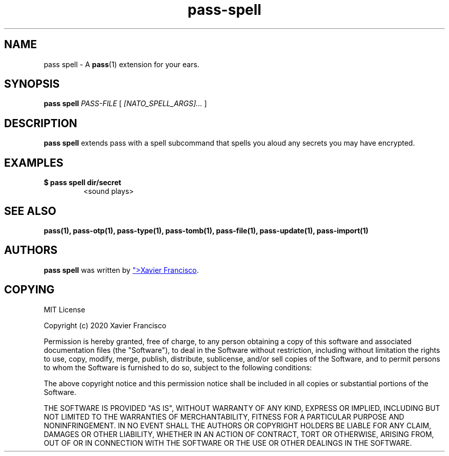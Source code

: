 .TH pass-spell 1 "April 2020" "pass-spell"

.SH NAME
pass spell - A \fBpass\fP(1) extension for your ears.

.SH SYNOPSIS
\fBpass spell\fP \fIPASS-FILE\fP [ \fI[NATO_SPELL_ARGS]...\fP ] 

.SH DESCRIPTION
\fBpass spell\fP extends pass with a spell subcommand that spells you aloud any secrets you may have encrypted.

.SH EXAMPLES
.TP
.B $ pass spell dir/secret
<sound plays>

.SH SEE ALSO
.BR pass(1),
.BR pass-otp(1),
.BR pass-type(1),
.BR pass-tomb(1),
.BR pass-file(1),
.BR pass-update(1),
.BR pass-import(1)


.SH AUTHORS
.B pass spell
was written by
.MT <echo_"moc.liamg@ocsicnarf.n.reivax|rev>
Xavier Francisco
.ME .


.SH COPYING
MIT License

Copyright (c) 2020 Xavier Francisco

Permission is hereby granted, free of charge, to any person obtaining a copy
of this software and associated documentation files (the "Software"), to deal
in the Software without restriction, including without limitation the rights
to use, copy, modify, merge, publish, distribute, sublicense, and/or sell
copies of the Software, and to permit persons to whom the Software is
furnished to do so, subject to the following conditions:

The above copyright notice and this permission notice shall be included in all
copies or substantial portions of the Software.

THE SOFTWARE IS PROVIDED "AS IS", WITHOUT WARRANTY OF ANY KIND, EXPRESS OR
IMPLIED, INCLUDING BUT NOT LIMITED TO THE WARRANTIES OF MERCHANTABILITY,
FITNESS FOR A PARTICULAR PURPOSE AND NONINFRINGEMENT. IN NO EVENT SHALL THE
AUTHORS OR COPYRIGHT HOLDERS BE LIABLE FOR ANY CLAIM, DAMAGES OR OTHER
LIABILITY, WHETHER IN AN ACTION OF CONTRACT, TORT OR OTHERWISE, ARISING FROM,
OUT OF OR IN CONNECTION WITH THE SOFTWARE OR THE USE OR OTHER DEALINGS IN THE
SOFTWARE.
